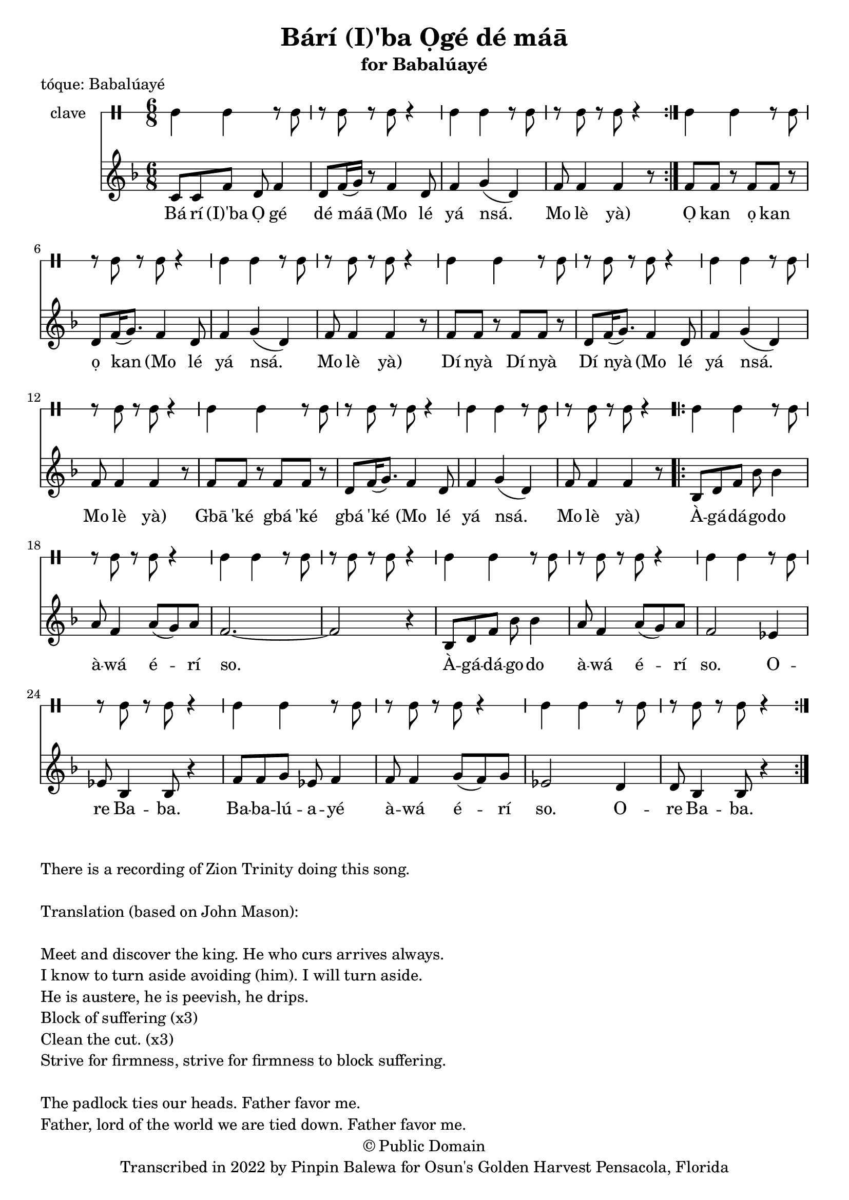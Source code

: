 \version "2.18.2"

\header {
	title = "Bárí (I)'ba Ọgé dé máā"
	subtitle = "for Babalúayé"
	copyright = "© Public Domain"
	tagline = "Transcribed in 2022 by Pinpin Balewa for Osun's Golden Harvest Pensacola, Florida"
	piece = "tóque: Babalúayé"
}

melody = \relative c' {
  \clef treble
  \key f \major
  \time 6/8
  \set Score.voltaSpannerDuration = #(ly:make-moment 4/4)
	\new Voice = "words" {
			\repeat volta 2 {
					c8 c f d f4 | d8 f16( g) r8 f4 d8 | % Bá rí (I)'ba Ọ gé dé máā Mo lé
					f4 g( d) | f8 f4 f4 r8 | % yá nsá. Mo lè yà
				 }
					f8 f r f f r | d f16( g8.) f4 d8 | % Ọ kan ọ kan ọ kan Mo lé
					f4 g( d) | f8 f4 f4 r8 | % yá nsá. Mo lè yà
					f8 f r f f r | d f16( g8.) f4 d8 | % Dí nyà Dí nyà Dí nyà Mo lé
					f4 g( d) | f8 f4 f4 r8 | % yá nsá. Mo lè yà
					f8 f r f f r | d f16( g8.) f4 d8 | % Gbā 'ké gbá 'ké gbá 'ké Mo lé
					f4 g( d) | f8 f4 f4 r8 | % yá nsá. Mo lè yà
				\repeat volta 2 {
					bes,8 d f bes bes4 | a8 f4 a8( g) a | f2.~ | f2 r4 | % Àgádágodo àwá érí so.
					bes,8 d8 f bes bes4 | a8 f4 a8( g) a | f2 ees4 | ees8 bes4 bes8 r4 | % Àgádágodo àwá érí so. Ore Baba.
					f'8 f g ees f4 | f8 f4 g8( f) g | ees2 d4 | d8 bes4 bes8 r4 | % Babalúayé àwá érí so. Ore Baba.
				}
			}
}

text =  \lyricmode {
	Bá rí (I)'ba Ọ gé dé máā
	(Mo lé yá nsá. Mo lè yà)
	Ọ kan ọ kan ọ kan
	(Mo lé yá nsá. Mo lè yà)
	Dí nyà Dí nyà Dí nyà
	(Mo lé yá nsá. Mo lè yà)
	Gbā 'ké gbá 'ké gbá 'ké
	(Mo lé yá nsá. Mo lè yà)

	À -- gá -- dá -- go -- do à -- wá é -- rí so.
	À -- gá -- dá -- go -- do à -- wá é -- rí so. O -- re Ba -- ba.
	Ba -- ba -- lú -- a -- yé à -- wá é -- rí so. O -- re Ba -- ba.

}

clavebeat = \drummode {
	cl4 cl r8 cl8 | r8 cl r cl r4 |
	cl4 cl r8 cl8 | r8 cl r cl r4 |
	cl4 cl r8 cl8 | r8 cl r cl r4 |
	cl4 cl r8 cl8 | r8 cl r cl r4 |
	cl4 cl r8 cl8 | r8 cl r cl r4 |
	cl4 cl r8 cl8 | r8 cl r cl r4 |
	cl4 cl r8 cl8 | r8 cl r cl r4 |
	cl4 cl r8 cl8 | r8 cl r cl r4 |
	cl4 cl r8 cl8 | r8 cl r cl r4 |
	cl4 cl r8 cl8 | r8 cl r cl r4 |
	cl4 cl r8 cl8 | r8 cl r cl r4 |
	cl4 cl r8 cl8 | r8 cl r cl r4 |
	cl4 cl r8 cl8 | r8 cl r cl r4 |
	cl4 cl r8 cl8 | r8 cl r cl r4 |
}

\score {
  <<
  	\new DrumStaff \with {
  		drumStyleTable = #timbales-style
  		\override StaffSymbol.line-count = #1
  	}
  		<<
  		\set Staff.instrumentName = #"clave"
		\clavebeat
		>>
    \new Staff  {
    	\new Voice = "one" { \melody }
  	}

    \new Lyrics \lyricsto "words" \text
  >>
}

\markup {
    \column {
        \line { \null }
        \line { There is a recording of Zion Trinity doing this song. }
        \line { \null }
        \line { Translation (based on John Mason): }
        \line { \null }
        \line { Meet and discover the king. He who curs arrives always. }
        \line { I know to turn aside avoiding (him). I will turn aside. }
        \line { He is austere, he is peevish, he drips. }
        \line { Block of suffering (x3) }
        \line { Clean the cut. (x3) }
        \line { Strive for firmness, strive for firmness to block suffering. }
        \line { \null }
        \line { The padlock ties our heads. Father favor me. }
        \line { Father, lord of the world we are tied down. Father favor me. }
        \line {  }
    }
}
